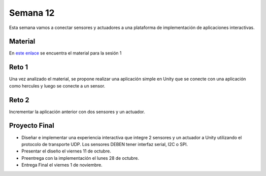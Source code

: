 Semana 12
===========
Esta semana vamos a conectar sensores y actuadores a una plataforma de implementación de 
aplicaciones interactivas.

Material
---------
En `este enlace <https://drive.google.com/open?id=1rkSL-DyORk19jfnax9FUph7jeXIgKb4Zl1eBfyVtQrQ>`__ 
se encuentra el material para la sesión 1

Reto 1
-------
Una vez analizado el material, se propone realizar una aplicación simple en Unity que se conecte 
con una aplicación como hercules y luego se conecte a un sensor.

Reto 2
-------
Incrementar la aplicación anterior con dos sensores y un actuador.

Proyecto Final
----------------
* Diseñar e implementar una experiencia interactiva que integre 2 sensores y un actuador a 
  Unity utilizando el protocolo de transporte UDP. Los sensores DEBEN tener interfaz serial,  
  I2C o SPI.

* Presentar el diseño el viernes 11 de octubre.

* Preentrega con la implementación el lunes 28 de octubre.

* Entrega Final el viernes 1 de noviembre.

